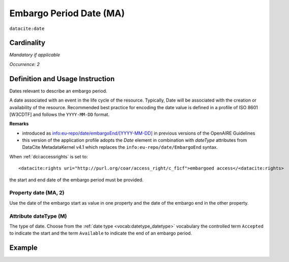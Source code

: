 .. _dci:dateEmbargo:

Embargo Period Date (MA)
========================

``datacite:date``


Cardinality
~~~~~~~~~~~

*Mandatory if applicable*

*Occurrence: 2*

Definition and Usage Instruction
~~~~~~~~~~~~~~~~~~~~~~~~~~~~~~~~

Dates relevant to describe an embargo period.

A date associated with an event in the life cycle of the resource. Typically, Date will be associated with the creation or availability of the resource. Recommended best practice for encoding the date value is defined in a profile of ISO 8601 [W3CDTF] and follows the ``YYYY-MM-DD`` format.

**Remarks**

* introduced as `info:eu-repo/date/embargoEnd/[YYYY-MM-DD] <https://wiki.surfnet.nl/display/standards/info-eu-repo/#info-eu-repo-DateTypesandvalue>`_ in previous versions of the OpenAIRE Guidelines
* this version of the application profile adopts the *Date* element in combination with *dateType* attributes from DataCite MetadataKernel v4.1 which replaces the ``info:eu-repo/date/EmbargoEnd`` syntax.

When :ref:`dci:accessrights` is set to::

    <datacite:rights uri="http://purl.org/coar/access_right/c_f1cf">embargoed access</<datacite:rights>

the start and end date of the embargo period must be provided.

Property date (MA, 2)
-----------------------

Use the date of the embargo start as value in one property and the date of the embargo end in the other property.

Attribute dateType (M)
----------------------

The type of date. Choose from the :ref:`date type <vocab:datetype_datetype>` vocabulary the controlled term ``Accepted`` to indicate the start and the term ``Available`` to indicate the end of an embargo period.

Example
~~~~~~~
.. code-block:: xml
   :linenos:

   <datacite:dates>
     <datacite:date dateType="Accepted">2011-12-01</datacite:date>
     <datacite:date dateType="Available">2012-12-01</datacite:date>
   </datacite:dates>
